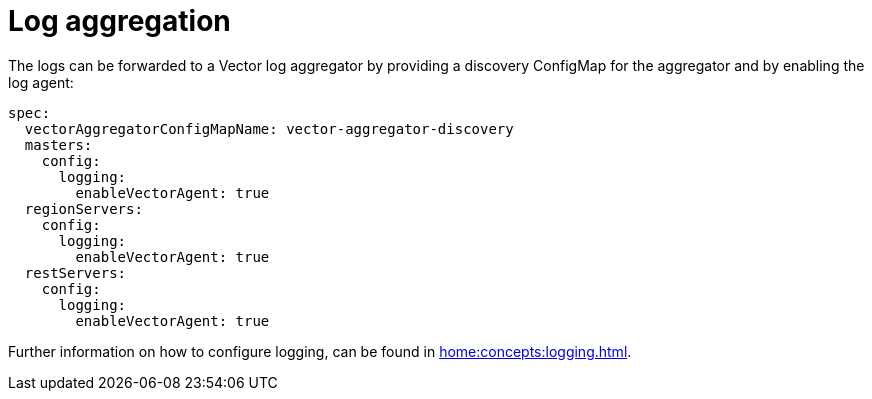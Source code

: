 = Log aggregation

The logs can be forwarded to a Vector log aggregator by providing a discovery
ConfigMap for the aggregator and by enabling the log agent:

[source,yaml]
----
spec:
  vectorAggregatorConfigMapName: vector-aggregator-discovery
  masters:
    config:
      logging:
        enableVectorAgent: true
  regionServers:
    config:
      logging:
        enableVectorAgent: true
  restServers:
    config:
      logging:
        enableVectorAgent: true
----

Further information on how to configure logging, can be found in
xref:home:concepts:logging.adoc[].
